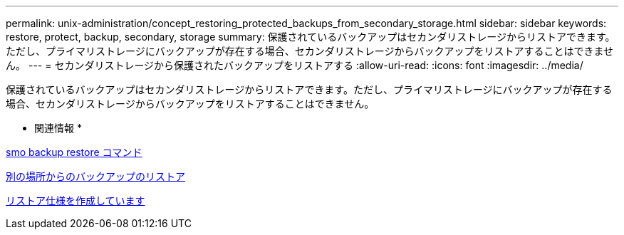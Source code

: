 ---
permalink: unix-administration/concept_restoring_protected_backups_from_secondary_storage.html 
sidebar: sidebar 
keywords: restore, protect, backup, secondary, storage 
summary: 保護されているバックアップはセカンダリストレージからリストアできます。ただし、プライマリストレージにバックアップが存在する場合、セカンダリストレージからバックアップをリストアすることはできません。 
---
= セカンダリストレージから保護されたバックアップをリストアする
:allow-uri-read: 
:icons: font
:imagesdir: ../media/


[role="lead"]
保護されているバックアップはセカンダリストレージからリストアできます。ただし、プライマリストレージにバックアップが存在する場合、セカンダリストレージからバックアップをリストアすることはできません。

* 関連情報 *

xref:reference_the_smosmsapbackup_restore_command.adoc[smo backup restore コマンド]

xref:task_restoring_backups_from_an_alternate_location.adoc[別の場所からのバックアップのリストア]

xref:task_creating_restore_specifications.adoc[リストア仕様を作成しています]

